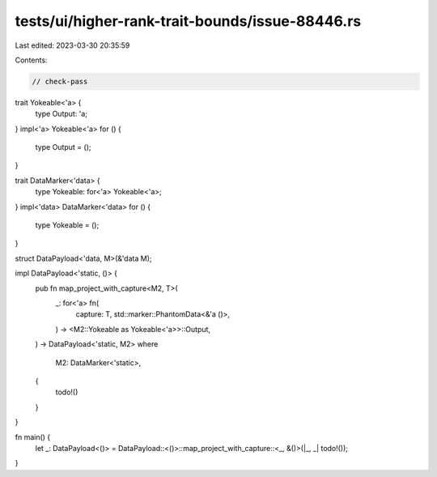 tests/ui/higher-rank-trait-bounds/issue-88446.rs
================================================

Last edited: 2023-03-30 20:35:59

Contents:

.. code-block:: rs

    // check-pass

trait Yokeable<'a> {
    type Output: 'a;
}
impl<'a> Yokeable<'a> for () {
    type Output = ();
}

trait DataMarker<'data> {
    type Yokeable: for<'a> Yokeable<'a>;
}
impl<'data> DataMarker<'data> for () {
    type Yokeable = ();
}

struct DataPayload<'data, M>(&'data M);

impl DataPayload<'static, ()> {
    pub fn map_project_with_capture<M2, T>(
        _: for<'a> fn(
            capture: T,
            std::marker::PhantomData<&'a ()>,
        ) -> <M2::Yokeable as Yokeable<'a>>::Output,
    ) -> DataPayload<'static, M2>
    where
        M2: DataMarker<'static>,
    {
        todo!()
    }
}

fn main() {
    let _: DataPayload<()> = DataPayload::<()>::map_project_with_capture::<_, &()>(|_, _| todo!());
}


